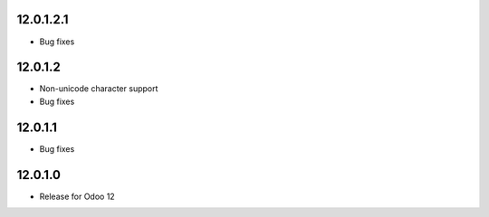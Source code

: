 12.0.1.2.1
----------
- Bug fixes

12.0.1.2
----------

- Non-unicode character support
- Bug fixes

12.0.1.1
----------

- Bug fixes

12.0.1.0
----------

- Release for Odoo 12
